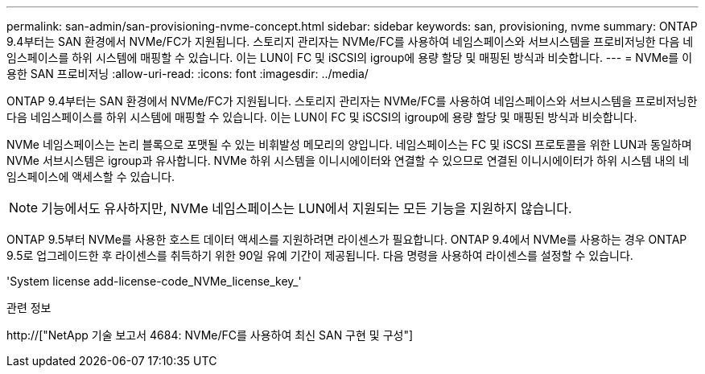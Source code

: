 ---
permalink: san-admin/san-provisioning-nvme-concept.html 
sidebar: sidebar 
keywords: san, provisioning, nvme 
summary: ONTAP 9.4부터는 SAN 환경에서 NVMe/FC가 지원됩니다. 스토리지 관리자는 NVMe/FC를 사용하여 네임스페이스와 서브시스템을 프로비저닝한 다음 네임스페이스를 하위 시스템에 매핑할 수 있습니다. 이는 LUN이 FC 및 iSCSI의 igroup에 용량 할당 및 매핑된 방식과 비슷합니다. 
---
= NVMe를 이용한 SAN 프로비저닝
:allow-uri-read: 
:icons: font
:imagesdir: ../media/


[role="lead"]
ONTAP 9.4부터는 SAN 환경에서 NVMe/FC가 지원됩니다. 스토리지 관리자는 NVMe/FC를 사용하여 네임스페이스와 서브시스템을 프로비저닝한 다음 네임스페이스를 하위 시스템에 매핑할 수 있습니다. 이는 LUN이 FC 및 iSCSI의 igroup에 용량 할당 및 매핑된 방식과 비슷합니다.

NVMe 네임스페이스는 논리 블록으로 포맷될 수 있는 비휘발성 메모리의 양입니다. 네임스페이스는 FC 및 iSCSI 프로토콜을 위한 LUN과 동일하며 NVMe 서브시스템은 igroup과 유사합니다. NVMe 하위 시스템을 이니시에이터와 연결할 수 있으므로 연결된 이니시에이터가 하위 시스템 내의 네임스페이스에 액세스할 수 있습니다.

[NOTE]
====
기능에서도 유사하지만, NVMe 네임스페이스는 LUN에서 지원되는 모든 기능을 지원하지 않습니다.

====
ONTAP 9.5부터 NVMe를 사용한 호스트 데이터 액세스를 지원하려면 라이센스가 필요합니다. ONTAP 9.4에서 NVMe를 사용하는 경우 ONTAP 9.5로 업그레이드한 후 라이센스를 취득하기 위한 90일 유예 기간이 제공됩니다. 다음 명령을 사용하여 라이센스를 설정할 수 있습니다.

'System license add-license-code_NVMe_license_key_'

.관련 정보
http://["NetApp 기술 보고서 4684: NVMe/FC를 사용하여 최신 SAN 구현 및 구성"]
